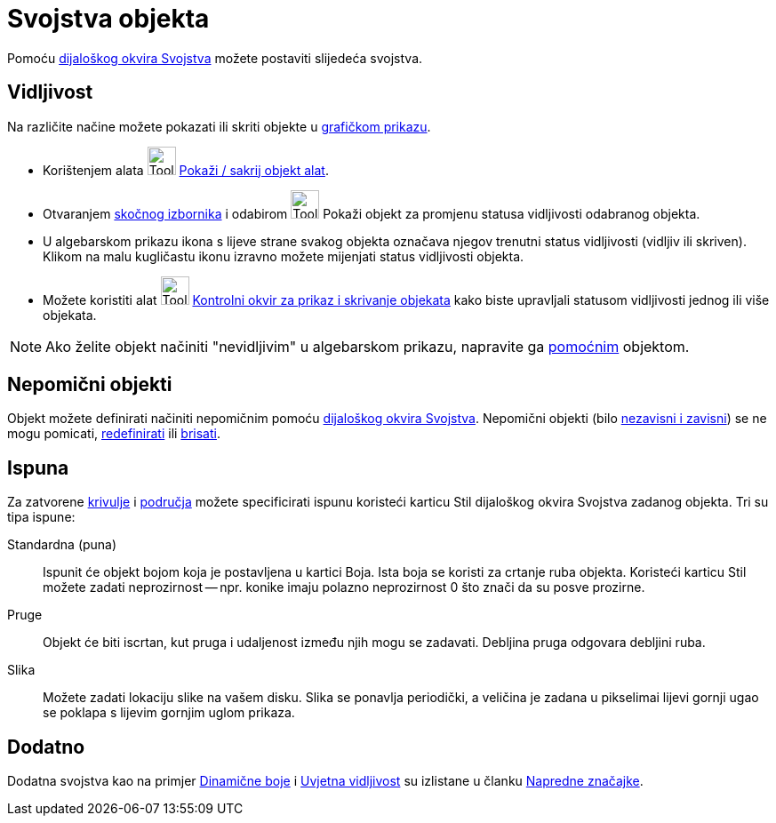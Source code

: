= Svojstva objekta
:page-en: Object_Properties
ifdef::env-github[:imagesdir: /hr/modules/ROOT/assets/images]

Pomoću xref:/Dijaloški_okvir_Svojstva.adoc[dijaloškog okvira Svojstva] možete postaviti slijedeća svojstva.

== Vidljivost

Na različite načine možete pokazati ili skriti objekte u xref:/Grafički_prikaz.adoc[grafičkom prikazu].

* Korištenjem alata image:Tool_Show_Hide_Object.gif[Tool Show Hide Object.gif,width=32,height=32]
xref:/tools/Pokaži_sakrij_objekt.adoc[Pokaži / sakrij objekt alat].
* Otvaranjem xref:/Skočni_izbornik.adoc[skočnog izbornika] i odabirom image:Tool_Show_Hide_Object.gif[Tool Show Hide
Object.gif,width=32,height=32] Pokaži objekt za promjenu statusa vidljivosti odabranog objekta.
* U algebarskom prikazu ikona s lijeve strane svakog objekta označava njegov trenutni status vidljivosti (vidljiv ili
skriven). Klikom na malu kugličastu ikonu izravno možete mijenjati status vidljivosti objekta.
* Možete koristiti alat image:Tool_Check_Box_to_Show_Hide_Objects.gif[Tool Check Box to Show Hide
Objects.gif,width=32,height=32] xref:/tools/Potvrdni_okvir_za_prikaz_i_skrivanje_objekata.adoc[Kontrolni okvir za prikaz
i skrivanje objekata] kako biste upravljali statusom vidljivosti jednog ili više objekata.

[NOTE]
====

Ako želite objekt načiniti "nevidljivim" u algebarskom prikazu, napravite ga
xref:/Nezavisni_Zavisni_i_Pomoćni_objekti.adoc[pomoćnim] objektom.

====

== Nepomični objekti

Objekt možete definirati načiniti nepomičnim pomoću xref:/Dijaloški_okvir_Svojstva.adoc[dijaloškog okvira Svojstva].
Nepomični objekti (bilo xref:/Nezavisni_Zavisni_i_Pomoćni_objekti.adoc[nezavisni i zavisni]) se ne mogu pomicati,
xref:/Dijaloški_okvir_Redefiniranje.adoc[redefinirati] ili xref:/tools/Izbriši_objekt.adoc[brisati].

== Ispuna

Za zatvorene xref:/Krivulje.adoc[krivulje] i xref:/Geometrijski_objekti.adoc[područja] možete specificirati ispunu
koristeći karticu Stil dijaloškog okvira Svojstva zadanog objekta. Tri su tipa ispune:

Standardna (puna)::
  Ispunit će objekt bojom koja je postavljena u kartici Boja. Ista boja se koristi za crtanje ruba objekta. Koristeći
  karticu Stil možete zadati neprozirnost -- npr. konike imaju polazno neprozirnost 0 što znači da su posve prozirne.
Pruge::
  Objekt će biti iscrtan, kut pruga i udaljenost između njih mogu se zadavati. Debljina pruga odgovara debljini ruba.
Slika::
  Možete zadati lokaciju slike na vašem disku. Slika se ponavlja periodički, a veličina je zadana u pikselimai lijevi
  gornji ugao se poklapa s lijevim gornjim uglom prikaza.

== Dodatno

Dodatna svojstva kao na primjer xref:/Dinamične_boje.adoc[Dinamične boje] i xref:/Uvjetna_vidljivost.adoc[Uvjetna
vidljivost] su izlistane u članku xref:/Napredne_značajke.adoc[Napredne značajke].
